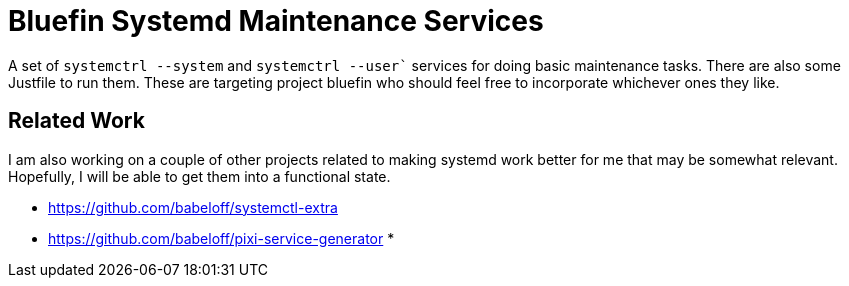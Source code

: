 = Bluefin Systemd Maintenance Services

A set of `systemctrl --system` and `systemctrl --user`` services for doing basic maintenance tasks.
There are also some Justfile to run them.
These are targeting project bluefin who should feel free to incorporate whichever ones they like.

== Related Work

I am also working on a couple of other projects related 
to making systemd work better for me that may be somewhat relevant. 
Hopefully, I will be able to get them into a functional state.

* https://github.com/babeloff/systemctl-extra
* https://github.com/babeloff/pixi-service-generator
* 
